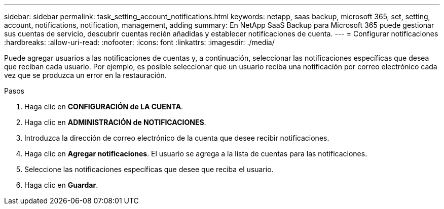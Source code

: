 ---
sidebar: sidebar 
permalink: task_setting_account_notifications.html 
keywords: netapp, saas backup, microsoft 365, set, setting, account, notifications, notification, management, adding 
summary: En NetApp SaaS Backup para Microsoft 365 puede gestionar sus cuentas de servicio, descubrir cuentas recién añadidas y establecer notificaciones de cuenta. 
---
= Configurar notificaciones
:hardbreaks:
:allow-uri-read: 
:nofooter: 
:icons: font
:linkattrs: 
:imagesdir: ./media/


[role="lead"]
Puede agregar usuarios a las notificaciones de cuentas y, a continuación, seleccionar las notificaciones específicas que desea que reciban cada usuario. Por ejemplo, es posible seleccionar que un usuario reciba una notificación por correo electrónico cada vez que se produzca un error en la restauración.

.Pasos
. Haga clic en *CONFIGURACIÓN de LA CUENTA*.
. Haga clic en *ADMINISTRACIÓN de NOTIFICACIONES*.
. Introduzca la dirección de correo electrónico de la cuenta que desee recibir notificaciones.
. Haga clic en *Agregar notificaciones*. El usuario se agrega a la lista de cuentas para las notificaciones.
. Seleccione las notificaciones específicas que desee que reciba el usuario.
. Haga clic en *Guardar*.

